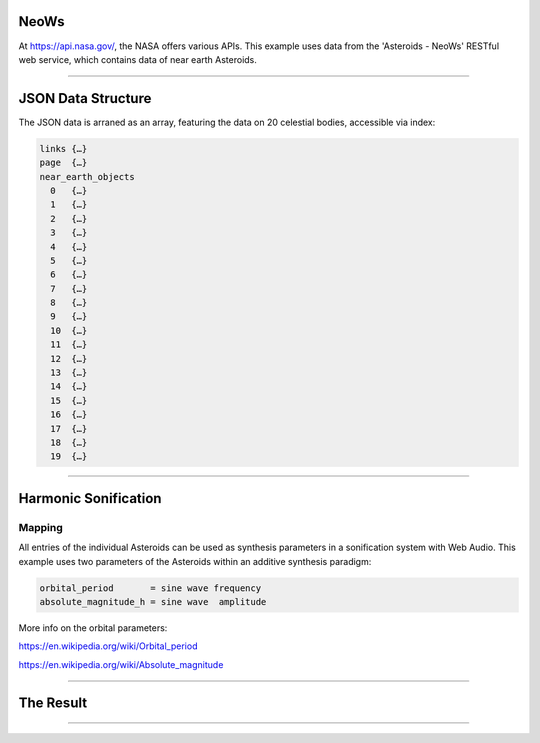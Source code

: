 .. title: Asteroids - NeoWs
.. slug: asteroids-neows
.. date: 2022-07-17 22:00:00 UTC
.. tags:
.. category: basics:webaudio
.. link:
.. description:
.. type: text
.. has_math: true
.. data:
.. priority: 3


NeoWs
-----

At https://api.nasa.gov/, the NASA offers various APIs.
This example uses data from the 'Asteroids - NeoWs'  RESTful web service,
which contains data of near earth Asteroids.

-----

JSON Data Structure
-------------------

The JSON data is arraned as an array, featuring the data on
20 celestial bodies, accessible via index:

.. code-block::

  links	{…}
  page	{…}
  near_earth_objects
    0	{…}
    1	{…}
    2	{…}
    3	{…}
    4	{…}
    5	{…}
    6	{…}
    7	{…}
    8	{…}
    9	{…}
    10	{…}
    11	{…}
    12	{…}
    13	{…}
    14	{…}
    15	{…}
    16	{…}
    17	{…}
    18	{…}
    19	{…}


------

Harmonic Sonification
---------------------

Mapping
=======

All entries of the individual Asteroids can be used as
synthesis parameters in a sonification system with
Web Audio.
This example uses two parameters of the Asteroids within an additive synthesis paradigm:

.. code-block::

    orbital_period       = sine wave frequency
    absolute_magnitude_h = sine wave  amplitude

More info on the orbital parameters:

https://en.wikipedia.org/wiki/Orbital_period

https://en.wikipedia.org/wiki/Absolute_magnitude

-----

The Result
----------

.. raw:: html
   :file: ../Computer_Music_Basics/webaudio/nasa_api.html



-----

..
.. Code
.. ====
..
.. .. listing:: nasa_api.html html
